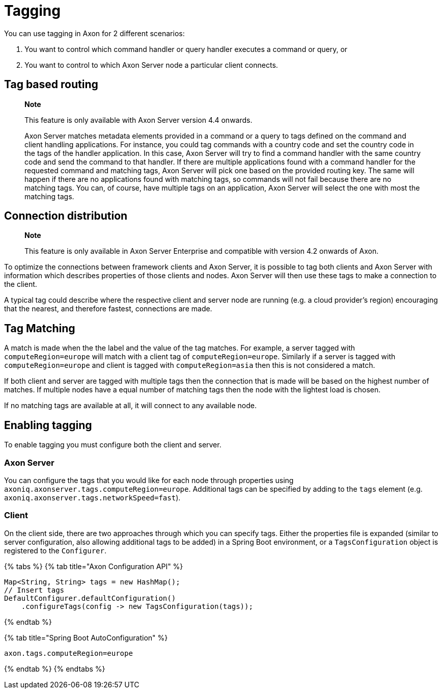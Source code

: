 = Tagging

You can use tagging in Axon for 2 different scenarios:

. You want to control which command handler or query handler executes a command or query, or
. You want to control to which Axon Server node a particular client connects.

== Tag based routing

____
*Note*

This feature is only available with Axon Server version 4.4 onwards.

Axon Server matches metadata elements provided in a command or a query to tags defined on the command and client handling  applications.
For instance, you could tag commands with a country code and set the country code in the tags of the handler application.
In this case, Axon Server will try to find a command handler with the same country code and send the command to that handler.
If there are multiple applications found with a command handler for the requested command and matching tags, Axon Server will pick one based on the provided routing key.
The same will happen if there are no applications found with matching tags, so  commands will not fail because there are no matching tags.
You can, of course, have multiple tags on an application, Axon Server will select the one with most the matching tags.
____

== Connection distribution

____
*Note*

This feature is only available in Axon Server Enterprise and compatible with version 4.2 onwards of Axon.
____

To optimize the connections between framework clients and Axon Server, it is possible to tag both clients and Axon Server with information which describes properties of those clients and nodes.
Axon Server will then use these tags to make a connection to the client.‌

A typical tag could describe where the respective client and server node are running (e.g.
a cloud provider's region) encouraging that the nearest, and therefore fastest, connections are made.‌

== Tag Matching +++<a id="tag-matching">++++++</a>+++

A match is made when the the label and the value of the tag matches.
For example, a server tagged with `computeRegion=europe` will match with a client tag of `computeRegion=europe`.
Similarly if a server is tagged with `computeRegion=europe` and client is tagged with `computeRegion=asia` then this is not considered a match.‌

If both client and server are tagged with multiple tags then the connection that is made will be based on the highest number of matches.
If multiple nodes have a equal number of matching tags then the node with the lightest load is chosen.‌

If no matching tags are available at all, it will connect to any available node.

== Enabling tagging +++<a id="enabling-tagging">++++++</a>+++

To enable tagging you must configure both the client and server.

=== Axon Server +++<a id="axon-server">++++++</a>+++

You can configure the tags that you would like for each node through properties using `axoniq.axonserver.tags.computeRegion=europe`.
Additional tags can be specified by adding to the `tags` element (e.g.
`axoniq.axonserver.tags.networkSpeed=fast`).‌

=== Client +++<a id="client">++++++</a>+++

On the client side, there are two approaches through which you can specify tags.
Either the properties file is expanded (similar to server configuration, also allowing additional tags to be added) in a Spring Boot environment, or a `TagsConfiguration` object is registered to the `Configurer`.

{% tabs %} {% tab title="Axon Configuration API" %}

[,java]
----
Map<String, String> tags = new HashMap();
// Insert tags
DefaultConfigurer.defaultConfiguration()
    .configureTags(config -> new TagsConfiguration(tags));
----

{% endtab %}

{% tab title="Spring Boot AutoConfiguration" %}

[,text]
----
axon.tags.computeRegion=europe
----

{% endtab %} {% endtabs %}
